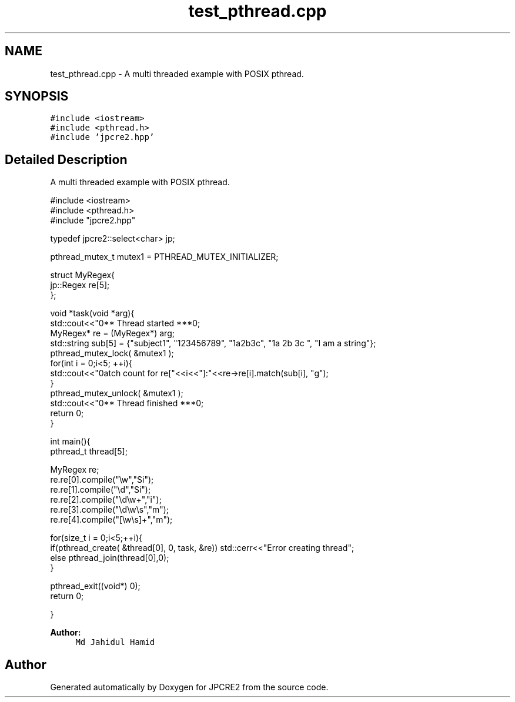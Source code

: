 .TH "test_pthread.cpp" 3 "Sat Nov 19 2016" "Version 10.28.09" "JPCRE2" \" -*- nroff -*-
.ad l
.nh
.SH NAME
test_pthread.cpp \- A multi threaded example with POSIX pthread\&.  

.SH SYNOPSIS
.br
.PP
\fC#include <iostream>\fP
.br
\fC#include <pthread\&.h>\fP
.br
\fC#include 'jpcre2\&.hpp'\fP
.br

.SH "Detailed Description"
.PP 
A multi threaded example with POSIX pthread\&. 


.PP
.nf

#include <iostream>
#include <pthread\&.h>
#include "jpcre2\&.hpp"

typedef jpcre2::select<char> jp;

pthread_mutex_t mutex1 = PTHREAD_MUTEX_INITIALIZER;

struct MyRegex{
    jp::Regex re[5];
};

void *task(void *arg){
    std::cout<<"\n*** Thread started ***\n";
    MyRegex* re = (MyRegex*) arg;
    std::string sub[5] = {"subject1", "123456789", "1a2b3c", "1a 2b 3c ", "I am a string"};
    pthread_mutex_lock( &mutex1 );
    for(int i = 0;i<5; ++i){
        std::cout<<"\nMatch count for re["<<i<<"]:\t"<<re->re[i]\&.match(sub[i], "g");
    }
    pthread_mutex_unlock( &mutex1 );
    std::cout<<"\n\n*** Thread finished ***\n";
    return 0;
}

    
int main(){
    pthread_t thread[5];
    
    MyRegex re;
    re\&.re[0]\&.compile("\\w","Si");
    re\&.re[1]\&.compile("\\d","Si");
    re\&.re[2]\&.compile("\\d\\w+","i");
    re\&.re[3]\&.compile("\\d\\w\\s","m");
    re\&.re[4]\&.compile("[\\w\\s]+","m");
    
    for(size_t i = 0;i<5;++i){
        if(pthread_create( &thread[0], 0, task, &re)) std::cerr<<"Error creating thread";
        else pthread_join(thread[0],0);
    }
    
    pthread_exit((void*) 0);
    return 0;

}

.fi
.PP
 
.PP
\fBAuthor:\fP
.RS 4
\fCMd Jahidul Hamid\fP 
.RE
.PP

.SH "Author"
.PP 
Generated automatically by Doxygen for JPCRE2 from the source code\&.
